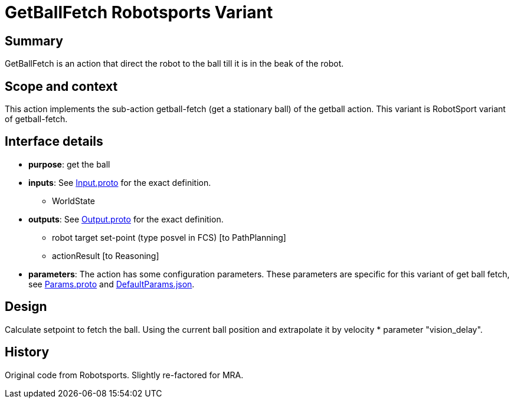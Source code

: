 = GetBallFetch Robotsports Variant

== Summary

GetBallFetch is an action that direct the robot to the ball till it is in the beak of the robot.

== Scope and context

This action implements the sub-action getball-fetch (get a stationary ball) of the getball action.
This variant is RobotSport variant of getball-fetch.

== Interface details

* **purpose**: get the ball
* **inputs**: See link:./interface/Input.proto[Input.proto] for the exact definition.
	** WorldState  

* **outputs**:  See link:./interface/Output.proto[Output.proto] for the exact definition.  
	** robot target set-point (type posvel in FCS) [to PathPlanning]
	** actionResult [to Reasoning]

* *parameters*:  
The action has some configuration parameters. These parameters are specific for this variant of get ball fetch, 
see link:./interface/Params.proto[Params.proto] and 
link:./interface/DefaultParams.json[DefaultParams.json].

== Design

Calculate setpoint to fetch the ball. Using the current ball position and extrapolate it by velocity * parameter "vision_delay".

== History

Original code from Robotsports. Slightly re-factored for MRA.
 
